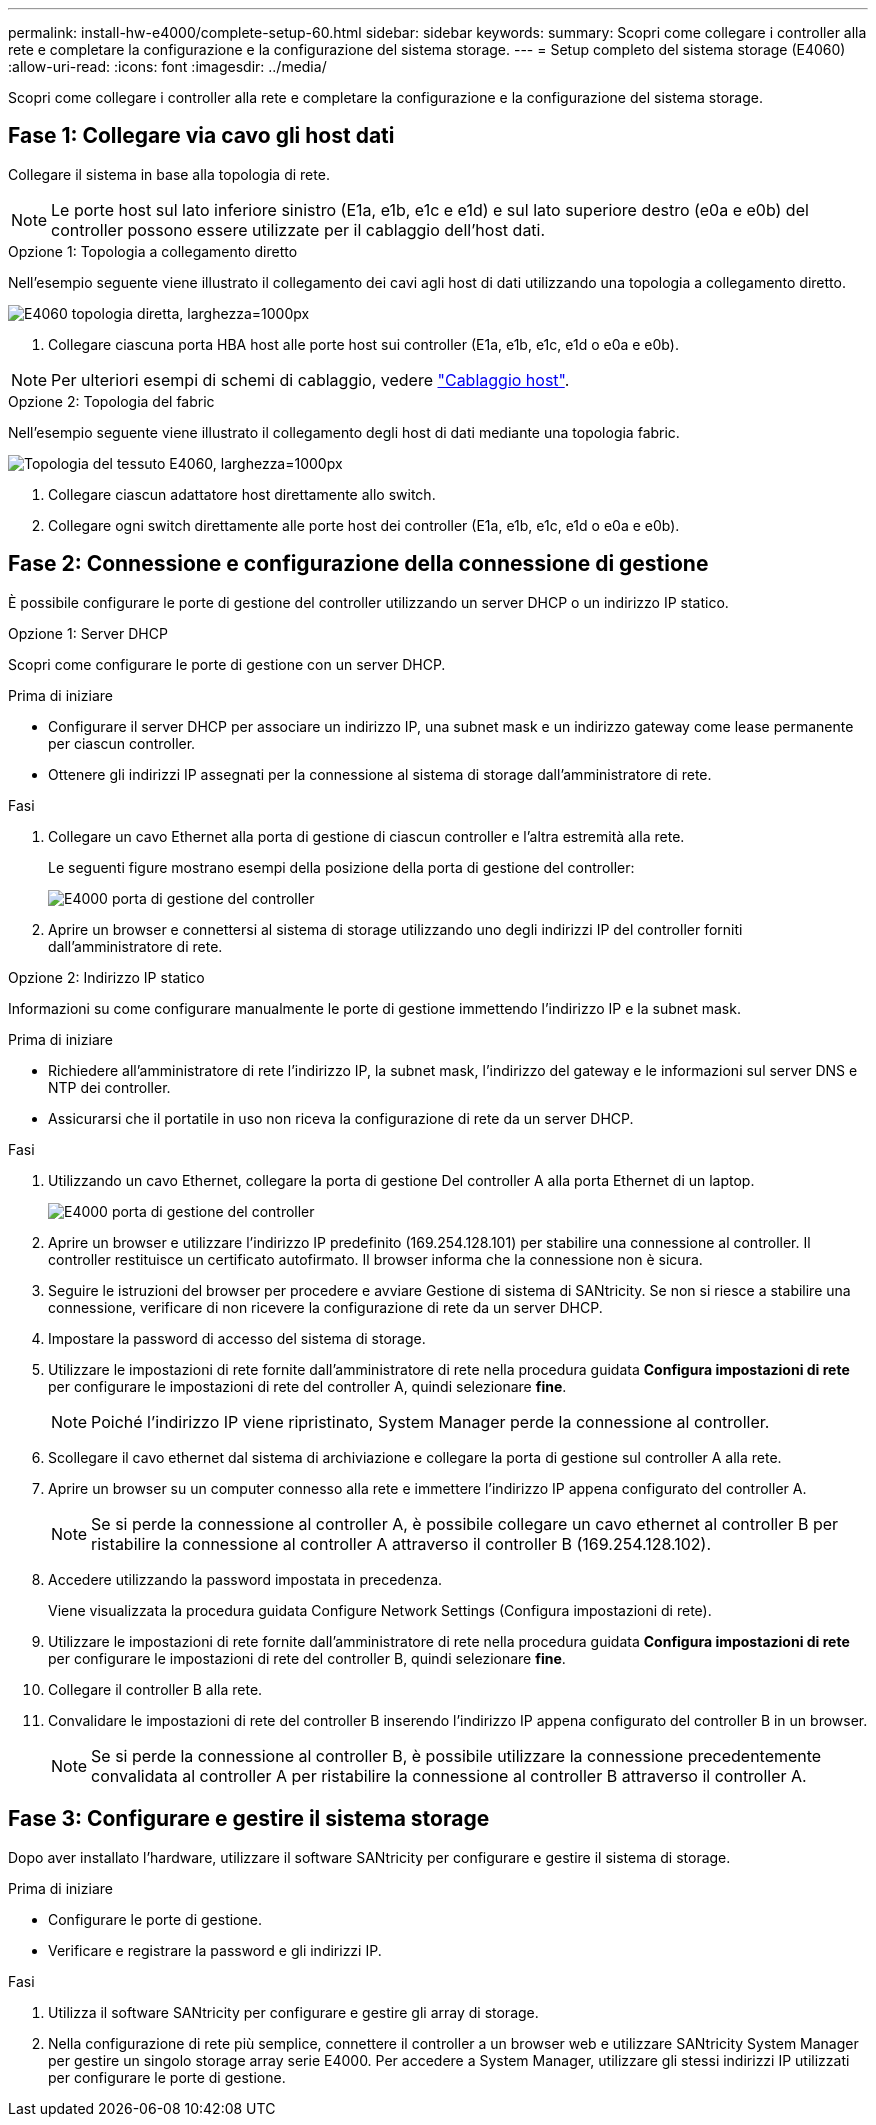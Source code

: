 ---
permalink: install-hw-e4000/complete-setup-60.html 
sidebar: sidebar 
keywords:  
summary: Scopri come collegare i controller alla rete e completare la configurazione e la configurazione del sistema storage. 
---
= Setup completo del sistema storage (E4060)
:allow-uri-read: 
:icons: font
:imagesdir: ../media/


[role="lead"]
Scopri come collegare i controller alla rete e completare la configurazione e la configurazione del sistema storage.



== Fase 1: Collegare via cavo gli host dati

Collegare il sistema in base alla topologia di rete.


NOTE: Le porte host sul lato inferiore sinistro (E1a, e1b, e1c e e1d) e sul lato superiore destro (e0a e e0b) del controller possono essere utilizzate per il cablaggio dell'host dati.

[role="tabbed-block"]
====
.Opzione 1: Topologia a collegamento diretto
--
Nell'esempio seguente viene illustrato il collegamento dei cavi agli host di dati utilizzando una topologia a collegamento diretto.

image:../media/drw_e4060_direct_topology_ieops-2048.svg["E4060 topologia diretta, larghezza=1000px"]

. Collegare ciascuna porta HBA host alle porte host sui controller (E1a, e1b, e1c, e1d o e0a e e0b).



NOTE: Per ulteriori esempi di schemi di cablaggio, vedere https://docs.netapp.com/us-en/e-series/install-hw-cabling/host-cable-task.html#cabling-for-a-direct-attached-topology["Cablaggio host"^].

--
.Opzione 2: Topologia del fabric
--
Nell'esempio seguente viene illustrato il collegamento degli host di dati mediante una topologia fabric.

image:../media/drw_e4060_fabric_topology_ieops-2049.svg["Topologia del tessuto E4060, larghezza=1000px"]

. Collegare ciascun adattatore host direttamente allo switch.
. Collegare ogni switch direttamente alle porte host dei controller (E1a, e1b, e1c, e1d o e0a e e0b).


--
====


== Fase 2: Connessione e configurazione della connessione di gestione

È possibile configurare le porte di gestione del controller utilizzando un server DHCP o un indirizzo IP statico.

[role="tabbed-block"]
====
.Opzione 1: Server DHCP
--
Scopri come configurare le porte di gestione con un server DHCP.

.Prima di iniziare
* Configurare il server DHCP per associare un indirizzo IP, una subnet mask e un indirizzo gateway come lease permanente per ciascun controller.
* Ottenere gli indirizzi IP assegnati per la connessione al sistema di storage dall'amministratore di rete.


.Fasi
. Collegare un cavo Ethernet alla porta di gestione di ciascun controller e l'altra estremità alla rete.
+
Le seguenti figure mostrano esempi della posizione della porta di gestione del controller:

+
image:../media/e4000_management_port.png["E4000 porta di gestione del controller"]

. Aprire un browser e connettersi al sistema di storage utilizzando uno degli indirizzi IP del controller forniti dall'amministratore di rete.


--
.Opzione 2: Indirizzo IP statico
--
Informazioni su come configurare manualmente le porte di gestione immettendo l'indirizzo IP e la subnet mask.

.Prima di iniziare
* Richiedere all'amministratore di rete l'indirizzo IP, la subnet mask, l'indirizzo del gateway e le informazioni sul server DNS e NTP dei controller.
* Assicurarsi che il portatile in uso non riceva la configurazione di rete da un server DHCP.


.Fasi
. Utilizzando un cavo Ethernet, collegare la porta di gestione Del controller A alla porta Ethernet di un laptop.
+
image:../media/e4000_management_port.png["E4000 porta di gestione del controller"]

. Aprire un browser e utilizzare l'indirizzo IP predefinito (169.254.128.101) per stabilire una connessione al controller. Il controller restituisce un certificato autofirmato. Il browser informa che la connessione non è sicura.
. Seguire le istruzioni del browser per procedere e avviare Gestione di sistema di SANtricity. Se non si riesce a stabilire una connessione, verificare di non ricevere la configurazione di rete da un server DHCP.
. Impostare la password di accesso del sistema di storage.
. Utilizzare le impostazioni di rete fornite dall'amministratore di rete nella procedura guidata *Configura impostazioni di rete* per configurare le impostazioni di rete del controller A, quindi selezionare *fine*.
+

NOTE: Poiché l'indirizzo IP viene ripristinato, System Manager perde la connessione al controller.

. Scollegare il cavo ethernet dal sistema di archiviazione e collegare la porta di gestione sul controller A alla rete.
. Aprire un browser su un computer connesso alla rete e immettere l'indirizzo IP appena configurato del controller A.
+

NOTE: Se si perde la connessione al controller A, è possibile collegare un cavo ethernet al controller B per ristabilire la connessione al controller A attraverso il controller B (169.254.128.102).

. Accedere utilizzando la password impostata in precedenza.
+
Viene visualizzata la procedura guidata Configure Network Settings (Configura impostazioni di rete).

. Utilizzare le impostazioni di rete fornite dall'amministratore di rete nella procedura guidata *Configura impostazioni di rete* per configurare le impostazioni di rete del controller B, quindi selezionare *fine*.
. Collegare il controller B alla rete.
. Convalidare le impostazioni di rete del controller B inserendo l'indirizzo IP appena configurato del controller B in un browser.
+

NOTE: Se si perde la connessione al controller B, è possibile utilizzare la connessione precedentemente convalidata al controller A per ristabilire la connessione al controller B attraverso il controller A.



--
====


== Fase 3: Configurare e gestire il sistema storage

Dopo aver installato l'hardware, utilizzare il software SANtricity per configurare e gestire il sistema di storage.

.Prima di iniziare
* Configurare le porte di gestione.
* Verificare e registrare la password e gli indirizzi IP.


.Fasi
. Utilizza il software SANtricity per configurare e gestire gli array di storage.
. Nella configurazione di rete più semplice, connettere il controller a un browser web e utilizzare SANtricity System Manager per gestire un singolo storage array serie E4000. Per accedere a System Manager, utilizzare gli stessi indirizzi IP utilizzati per configurare le porte di gestione.

